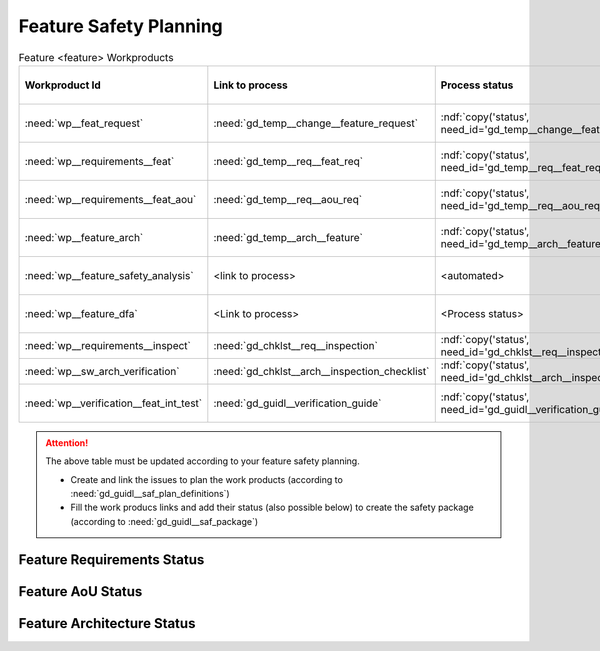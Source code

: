 ..
   # *******************************************************************************
   # Copyright (c) 2025 Contributors to the Eclipse Foundation
   #
   # See the NOTICE file(s) distributed with this work for additional
   # information regarding copyright ownership.
   #
   # This program and the accompanying materials are made available under the
   # terms of the Apache License Version 2.0 which is available at
   # https://www.apache.org/licenses/LICENSE-2.0
   #
   # SPDX-License-Identifier: Apache-2.0
   # *******************************************************************************

.. _feature_safety_wp_template:

Feature Safety Planning
=======================

.. list-table:: Feature <feature> Workproducts
    :header-rows: 1

    * - Workproduct Id
      - Link to process
      - Process status
      - Link to issue
      - Link to WP
      - WP status

    * - :need:`wp__feat_request`
      - :need:`gd_temp__change__feature_request`
      - :ndf:`copy('status', need_id='gd_temp__change__feature_request')`
      - <link to issue>
      - :need:`doc__feature_name`
      - :ndf:`copy('status', need_id='doc__feature_name')`

    * - :need:`wp__requirements__feat`
      - :need:`gd_temp__req__feat_req`
      - :ndf:`copy('status', need_id='gd_temp__req__feat_req')`
      - <link to issue>
      - :doc:`../requirements/index`
      - see below

    * - :need:`wp__requirements__feat_aou`
      - :need:`gd_temp__req__aou_req`
      - :ndf:`copy('status', need_id='gd_temp__req__aou_req')`
      - <link to issue>
      - :doc:`../requirements/index`
      - see below

    * - :need:`wp__feature_arch`
      - :need:`gd_temp__arch__feature`
      - :ndf:`copy('status', need_id='gd_temp__arch__feature')`
      - <link to issue>
      - :doc:`../architecture/index`
      - see below

    * - :need:`wp__feature_safety_analysis`
      - <link to process>
      - <automated>
      - <link to issue>
      - :doc:`../safety_analysis/fmea`
      - <automated>

    * - :need:`wp__feature_dfa`
      - <Link to process>
      - <Process status>
      - <Link to issue>
      - :doc:`../safety_analysis/dfa`
      - <automated>

    * - :need:`wp__requirements__inspect`
      - :need:`gd_chklst__req__inspection`
      - :ndf:`copy('status', need_id='gd_chklst__req__inspection')`
      - n/a
      - Checklist used in Pull Request Review
      - n/a

    * - :need:`wp__sw_arch_verification`
      - :need:`gd_chklst__arch__inspection_checklist`
      - :ndf:`copy('status', need_id='gd_chklst__arch__inspection_checklist')`
      - n/a
      - Checklist used in Pull Request Review
      - n/a

    * - :need:`wp__verification__feat_int_test`
      - :need:`gd_guidl__verification_guide`
      - :ndf:`copy('status', need_id='gd_guidl__verification_guide')`
      - <link to issue>
      - <Link to WP>
      - <automated>

.. attention::
    The above table must be updated according to your feature safety planning.

    - Create and link the issues to plan the work products (according to :need:`gd_guidl__saf_plan_definitions`)
    - Fill the work producs links and add their status (also possible below) to create the safety package (according to :need:`gd_guidl__saf_package`)

Feature Requirements Status
---------------------------

.. needtable::
   :style: table
   :types: feat_req
   :tags: feature_name
   :columns: id;status
   :colwidths: 25,25
   :sort: title

Feature AoU Status
------------------

.. needtable::
   :style: table
   :types: aou_req
   :tags: feature_name
   :columns: id;status
   :colwidths: 25,25
   :sort: title

Feature Architecture Status
---------------------------

.. needtable::
   :style: table
   :types: feat_arc_sta; feat_arc_dyn
   :tags: feature_name
   :columns: id;status
   :colwidths: 25,25
   :sort: title
